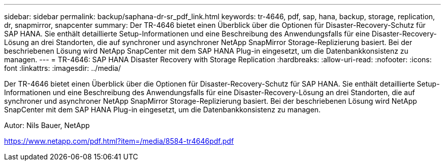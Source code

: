 ---
sidebar: sidebar 
permalink: backup/saphana-dr-sr_pdf_link.html 
keywords: tr-4646, pdf, sap, hana, backup, storage, replication, dr, snapmirror, snapcenter 
summary: Der TR-4646 bietet einen Überblick über die Optionen für Disaster-Recovery-Schutz für SAP HANA. Sie enthält detaillierte Setup-Informationen und eine Beschreibung des Anwendungsfalls für eine Disaster-Recovery-Lösung an drei Standorten, die auf synchroner und asynchroner NetApp SnapMirror Storage-Replizierung basiert. Bei der beschriebenen Lösung wird NetApp SnapCenter mit dem SAP HANA Plug-in eingesetzt, um die Datenbankkonsistenz zu managen. 
---
= TR-4646: SAP HANA Disaster Recovery with Storage Replication
:hardbreaks:
:allow-uri-read: 
:nofooter: 
:icons: font
:linkattrs: 
:imagesdir: ../media/


[role="lead"]
Der TR-4646 bietet einen Überblick über die Optionen für Disaster-Recovery-Schutz für SAP HANA. Sie enthält detaillierte Setup-Informationen und eine Beschreibung des Anwendungsfalls für eine Disaster-Recovery-Lösung an drei Standorten, die auf synchroner und asynchroner NetApp SnapMirror Storage-Replizierung basiert. Bei der beschriebenen Lösung wird NetApp SnapCenter mit dem SAP HANA Plug-in eingesetzt, um die Datenbankkonsistenz zu managen.

Autor: Nils Bauer, NetApp

link:https://www.netapp.com/pdf.html?item=/media/8584-tr4646pdf.pdf["https://www.netapp.com/pdf.html?item=/media/8584-tr4646pdf.pdf"]
